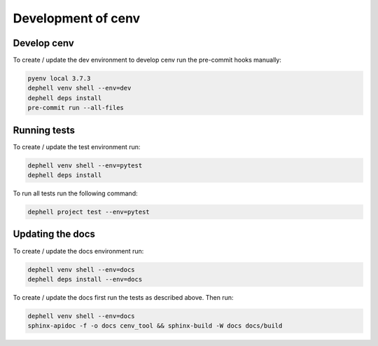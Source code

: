 Development of cenv
===================


Develop cenv
------------

To create / update the dev environment to develop cenv run the pre-commit hooks
manually:

.. code-block:: bash

   pyenv local 3.7.3
   dephell venv shell --env=dev
   dephell deps install
   pre-commit run --all-files


Running tests
-------------

To create / update the test environment run:

.. code-block:: bash

   dephell venv shell --env=pytest
   dephell deps install


To run all tests run the following command:

.. code-block:: bash

   dephell project test --env=pytest


Updating the docs
-----------------

To create / update the docs environment run:

.. code-block:: bash

   dephell venv shell --env=docs
   dephell deps install --env=docs


To create / update the docs first run the tests as described above.
Then run:

.. code-block:: bash

   dephell venv shell --env=docs
   sphinx-apidoc -f -o docs cenv_tool && sphinx-build -W docs docs/build
